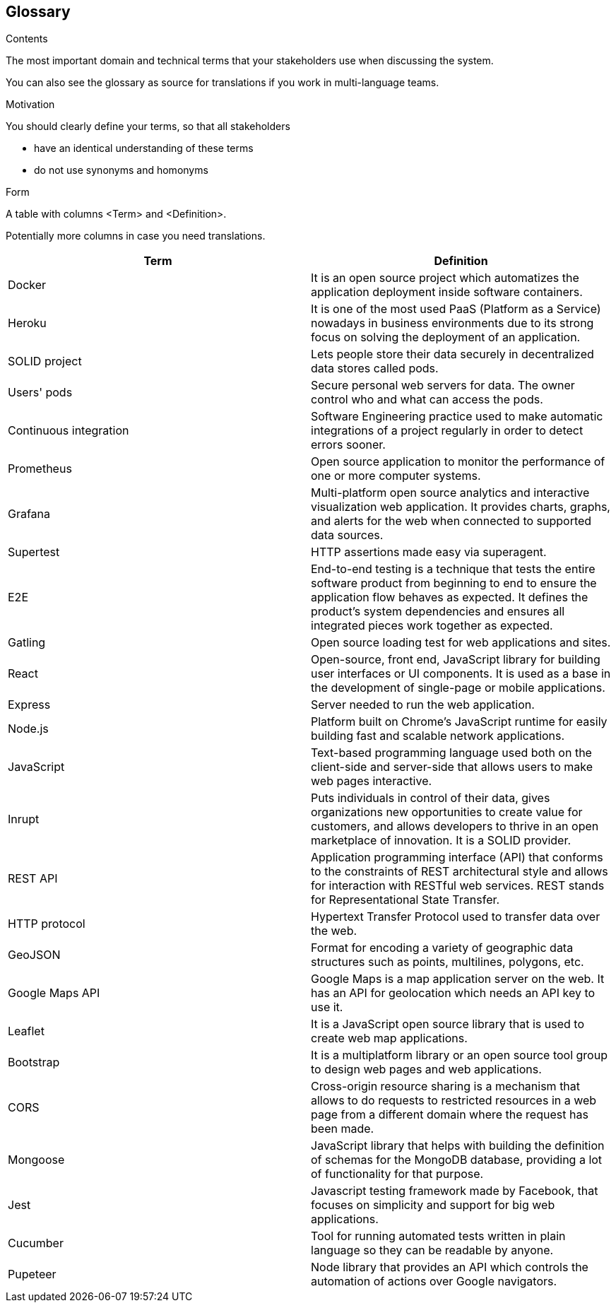 [[section-glossary]]
== Glossary



[role="arc42help"]
****
.Contents
The most important domain and technical terms that your stakeholders use when discussing the system.

You can also see the glossary as source for translations if you work in multi-language teams.

.Motivation
You should clearly define your terms, so that all stakeholders

* have an identical understanding of these terms
* do not use synonyms and homonyms

.Form
A table with columns <Term> and <Definition>.

Potentially more columns in case you need translations.

****

[options="header"]
|===
| Term         | Definition
| [[docker]] Docker | It is an open source project which automatizes the application deployment inside software containers.
| [[heroku]] Heroku | It is one of the most used PaaS (Platform as a Service) nowadays in business environments due to its strong focus on solving the deployment of an application.
| [[solid]] SOLID project | Lets people store their data securely in decentralized data stores called pods.
| [[pods]] Users' pods | Secure personal web servers for data. The owner control who and what can access the pods.
| [[contint]] Continuous integration | Software Engineering practice used to make automatic integrations of a project regularly in order to detect errors sooner.
| [[prometheus]] Prometheus | Open source application to monitor the performance of one or more computer systems.
| [[grafana]] Grafana | Multi-platform open source analytics and interactive visualization web application. It provides charts, graphs, and alerts for the web when connected to supported data sources.
| [[supertest]] Supertest | HTTP assertions made easy via superagent.
| [[e2e]] E2E | End-to-end testing is a technique that tests the entire software product from beginning to end to ensure the application flow behaves as expected. It defines the product’s system dependencies and ensures all integrated pieces work together as expected.
| [[gatling]] Gatling | Open source loading test for web applications and sites.
| [[react]] React | Open-source, front end, JavaScript library for building user interfaces or UI components. It is used as a base in the development of single-page or mobile applications.
| [[express]] Express | Server needed to run the web application.
| [[node]] Node.js | Platform built on Chrome's JavaScript runtime for easily building fast and scalable network applications.
| [[javascript]] JavaScript | Text-based programming language used both on the client-side and server-side that allows users to make web pages interactive.
| [[inrupt]] Inrupt | Puts individuals in control of their data, gives organizations new opportunities to create value for customers, and allows developers to thrive in an open marketplace of innovation. It is a SOLID provider.
| [[rest]] REST API | Application programming interface (API) that conforms to the constraints of REST architectural style and allows for interaction with RESTful web services. REST stands for Representational State Transfer.
| [[http]] HTTP protocol | Hypertext Transfer Protocol used to transfer data over the web.
| [[geojson]] GeoJSON | Format for encoding a variety of geographic data structures such as points, multilines, polygons, etc.
| [[google-maps-api]] Google Maps API | Google Maps is a map application server on the web. It has an API for geolocation which needs an API key to use it.
| [[leaflet]] Leaflet | It is a JavaScript open source library that is used to create web map applications.
| [[bootstrap]] Bootstrap | It is a multiplatform library or an open source tool group to design web pages and web applications.
| [[cors]] CORS | Cross-origin resource sharing is a mechanism that allows to do requests to restricted resources in a web page from a different domain where the request has been made.
| [[mongoose]] Mongoose | JavaScript library that helps with building the definition of schemas for the MongoDB database, providing a lot of functionality for that purpose. 
| [[jest]] Jest | Javascript testing framework made by Facebook, that focuses on simplicity and support for big web applications.
| [[cucumber]] Cucumber | Tool for running automated tests written in plain language so they can be readable by anyone.
| [[pupeteer]] Pupeteer | Node library that provides an API which controls the automation of actions over Google navigators.
|===
